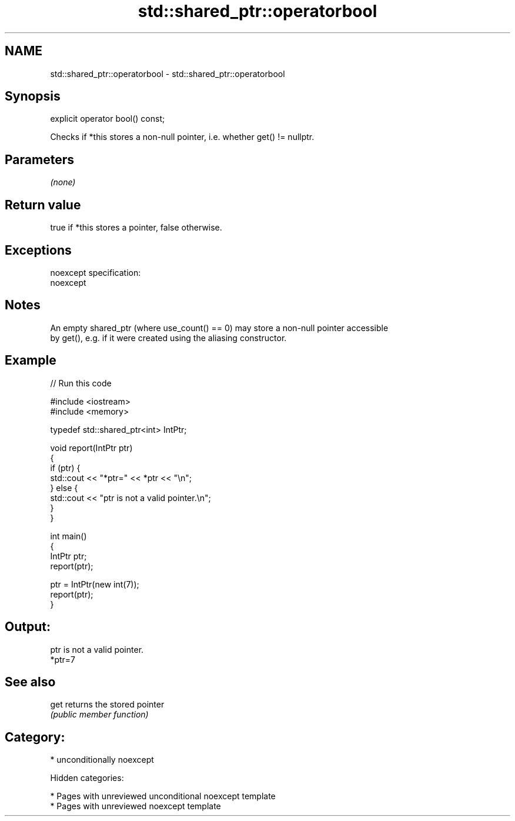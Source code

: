 .TH std::shared_ptr::operatorbool 3 "2018.03.28" "http://cppreference.com" "C++ Standard Libary"
.SH NAME
std::shared_ptr::operatorbool \- std::shared_ptr::operatorbool

.SH Synopsis
   explicit operator bool() const;

   Checks if *this stores a non-null pointer, i.e. whether get() != nullptr.

.SH Parameters

   \fI(none)\fP

.SH Return value

   true if *this stores a pointer, false otherwise.

.SH Exceptions

   noexcept specification:
   noexcept

.SH Notes

   An empty shared_ptr (where use_count() == 0) may store a non-null pointer accessible
   by get(), e.g. if it were created using the aliasing constructor.

.SH Example

   
// Run this code

 #include <iostream>
 #include <memory>

 typedef std::shared_ptr<int> IntPtr;

 void report(IntPtr ptr)
 {
     if (ptr) {
         std::cout << "*ptr=" << *ptr << "\\n";
     } else {
         std::cout << "ptr is not a valid pointer.\\n";
     }
 }

 int main()
 {
     IntPtr ptr;
     report(ptr);

     ptr = IntPtr(new int(7));
     report(ptr);
 }

.SH Output:

 ptr is not a valid pointer.
 *ptr=7

.SH See also

   get returns the stored pointer
       \fI(public member function)\fP

.SH Category:

     * unconditionally noexcept

   Hidden categories:

     * Pages with unreviewed unconditional noexcept template
     * Pages with unreviewed noexcept template
